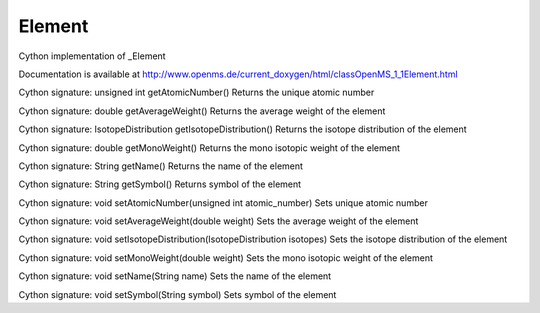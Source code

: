 Element
=======

.. py:class:: Element


   Bases: :py:class:`object`


Cython implementation of _Element


Documentation is available at http://www.openms.de/current_doxygen/html/classOpenMS_1_1Element.html




.. py:method:: Element.getAtomicNumber


Cython signature: unsigned int getAtomicNumber()
Returns the unique atomic number




.. py:method:: Element.getAverageWeight


Cython signature: double getAverageWeight()
Returns the average weight of the element




.. py:method:: Element.getIsotopeDistribution


Cython signature: IsotopeDistribution getIsotopeDistribution()
Returns the isotope distribution of the element




.. py:method:: Element.getMonoWeight


Cython signature: double getMonoWeight()
Returns the mono isotopic weight of the element




.. py:method:: Element.getName


Cython signature: String getName()
Returns the name of the element




.. py:method:: Element.getSymbol


Cython signature: String getSymbol()
Returns symbol of the element




.. py:method:: Element.setAtomicNumber


Cython signature: void setAtomicNumber(unsigned int atomic_number)
Sets unique atomic number




.. py:method:: Element.setAverageWeight


Cython signature: void setAverageWeight(double weight)
Sets the average weight of the element




.. py:method:: Element.setIsotopeDistribution


Cython signature: void setIsotopeDistribution(IsotopeDistribution isotopes)
Sets the isotope distribution of the element




.. py:method:: Element.setMonoWeight


Cython signature: void setMonoWeight(double weight)
Sets the mono isotopic weight of the element




.. py:method:: Element.setName


Cython signature: void setName(String name)
Sets the name of the element




.. py:method:: Element.setSymbol


Cython signature: void setSymbol(String symbol)
Sets symbol of the element




